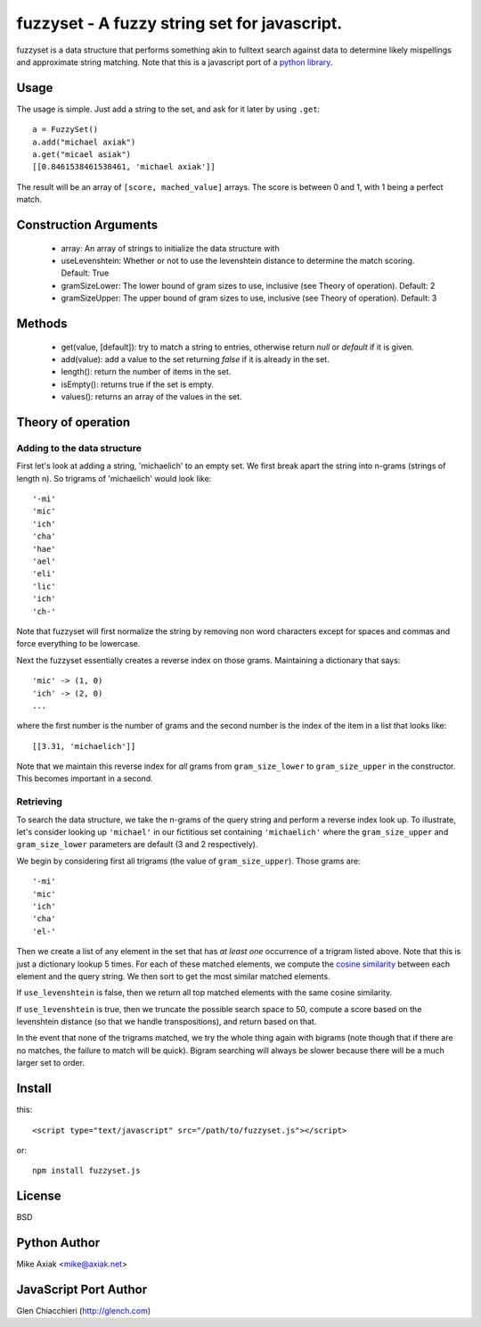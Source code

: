 =============================================
fuzzyset - A fuzzy string set for javascript.
=============================================

fuzzyset is a data structure that performs something akin to fulltext search
against data to determine likely mispellings and approximate string matching.
Note that this is a javascript port of a `python library`_.

Usage
-----

The usage is simple. Just add a string to the set, and ask for it later
by using ``.get``::

   a = FuzzySet()
   a.add("michael axiak")
   a.get("micael asiak")
   [[0.8461538461538461, 'michael axiak']]

The result will be an array of ``[score, mached_value]`` arrays.
The score is between 0 and 1, with 1 being a perfect match.

Construction Arguments
----------------------

 - array: An array of strings to initialize the data structure with
 - useLevenshtein: Whether or not to use the levenshtein distance to determine the match scoring. Default: True
 - gramSizeLower: The lower bound of gram sizes to use, inclusive (see Theory of operation). Default: 2
 - gramSizeUpper: The upper bound of gram sizes to use, inclusive (see Theory of operation). Default: 3

Methods
-------

 - get(value, [default]): try to match a string to entries, otherwise return `null` or `default` if it is given.
 - add(value): add a value to the set returning `false` if it is already in the set.
 - length(): return the number of items in the set.
 - isEmpty(): returns true if the set is empty.
 - values(): returns an array of the values in the set.

Theory of operation
-------------------

Adding to the data structure
~~~~~~~~~~~~~~~~~~~~~~~~~~~~

First let's look at adding a string, 'michaelich' to an empty set. We first break apart the string into n-grams (strings of length
n). So trigrams of 'michaelich' would look like::

    '-mi'
    'mic'
    'ich'
    'cha'
    'hae'
    'ael'
    'eli'
    'lic'
    'ich'
    'ch-'

Note that fuzzyset will first normalize the string by removing non word characters except for spaces and commas and force
everything to be lowercase.

Next the fuzzyset essentially creates a reverse index on those grams. Maintaining a dictionary that says::

     'mic' -> (1, 0)
     'ich' -> (2, 0)
     ...

where the first number is the number of grams and the second number is the index of the item in a list that looks like::

    [[3.31, 'michaelich']]

Note that we maintain this reverse index for *all* grams from ``gram_size_lower`` to ``gram_size_upper`` in the constructor.
This becomes important in a second.

Retrieving
~~~~~~~~~~

To search the data structure, we take the n-grams of the query string and perform a reverse index look up. To illustrate,
let's consider looking up ``'michael'`` in our fictitious set containing ``'michaelich'`` where the ``gram_size_upper``
and ``gram_size_lower`` parameters are default (3 and 2 respectively).

We begin by considering first all trigrams (the value of ``gram_size_upper``). Those grams are::

   '-mi'
   'mic'
   'ich'
   'cha'
   'el-'

Then we create a list of any element in the set that has *at least one* occurrence of a trigram listed above. Note that
this is just a dictionary lookup 5 times. For each of these matched elements, we compute the `cosine similarity`_ between
each element and the query string. We then sort to get the most similar matched elements.

If ``use_levenshtein`` is false, then we return all top matched elements with the same cosine similarity.

If ``use_levenshtein`` is true, then we truncate the possible search space to 50, compute a score based on the levenshtein
distance (so that we handle transpositions), and return based on that.

In the event that none of the trigrams matched, we try the whole thing again with bigrams (note though that if there are no matches,
the failure to match will be quick). Bigram searching will always be slower because there will be a much larger set to order.

.. _cosine similarity: http://en.wikipedia.org/wiki/Cosine_similarity
.. _python library: https://github.com/axiak/fuzzyset


Install
--------
this::

    <script type="text/javascript" src="/path/to/fuzzyset.js"></script>

or::

    npm install fuzzyset.js



License
-------

BSD

Python Author
--------

Mike Axiak <mike@axiak.net>


JavaScript Port Author
--------

Glen Chiacchieri (http://glench.com)
